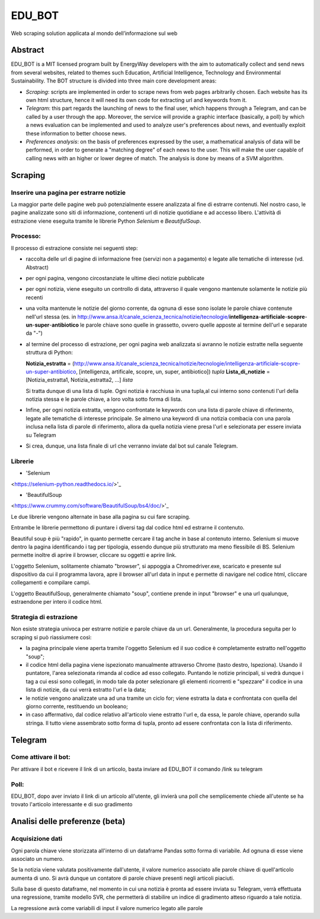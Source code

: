 *******
EDU_BOT
*******

Web scraping solution applicata al mondo dell’informazione sul web

Abstract
===================
EDU_BOT is a MIT licensed program built by EnergyWay developers with the aim to automatically collect and send news from several websites, related to themes such Education, Artificial Intelligence, Technology and Environmental Sustainability.
The BOT structure is divided into three main core development areas:

- *Scraping*: scripts are implemented in order to scrape news from web pages arbitrarily chosen. Each website has its own html structure, hence it will need its own code for extracting url and keywords from it.

- *Telegram*: this part regards the launching of news to the final user, which happens through a Telegram, and can be called by a user through the app. Moreover, the service will provide a graphic interface (basically, a poll) by which a news evaluation can be implemented and used to analyze user's preferences about news, and eventually exploit these information to better choose news.

- *Preferences analysis*: on the basis of preferences expressed by the user, a mathematical analysis of data will be performed, in order to generate a "matching degree" of each news to the user. This will make the user capable of calling news with an higher or lower degree of match. The analysis is done by means of a SVM algorithm.



Scraping
===================

Inserire una pagina per estrarre notizie
------------------
La maggior parte delle pagine web può potenzialmente essere analizzata al fine di estrarre contenuti. Nel nostro caso, le pagine analizzate sono siti di informazione, contenenti url di notizie quotidiane e ad accesso libero. L'attività di estrazione viene eseguita tramite le librerie Python *Selenium* e *BeautifulSoup*.

Processo:
----------
Il processo di estrazione consiste nei seguenti step:

- raccolta delle url di pagine di informazione free (servizi non a pagamento) e legate alle tematiche di interesse (vd. Abstract)

- per ogni pagina, vengono circostanziate le ultime dieci notizie pubblicate

- per ogni notizia, viene eseguito un controllo di data, attraverso il quale vengono mantenute solamente le notizie più recenti

- una volta mantenute le notizie del giorno corrente, da ognuna di esse sono isolate le parole chiave contenute nell'url stessa (es. in http://www.ansa.it/canale_scienza_tecnica/notizie/tecnologie/**intelligenza**-**artificiale**-**scopre**-**un**-**super**-**antibiotico** le parole chiave sono quelle in grassetto, ovvero quelle apposte al termine dell'url e separate da "-")

- al termine del processo di estrazione, per ogni pagina web analizzata si avranno le notizie estratte nella seguente struttura di Python:

  **Notizia_estratta** = (http://www.ansa.it/canale_scienza_tecnica/notizie/tecnologie/intelligenza-artificiale-scopre-un-super-antibiotico, [intelligenza, artificale, scopre, un, super, antibiotico]) *tupla*
  **Lista_di_notizie** = [Notizia_estratta1, Notizia_estratta2, ...] *lista*

  Si tratta dunque di una lista di tuple. Ogni notizia è racchiusa in una tupla,al cui interno sono contenuti l'url della notizia stessa e le parole chiave, a loro volta sotto forma di lista.

- Infine, per ogni notizia estratta, vengono confrontate le keywords con una lista di parole chiave di riferimento, legate alle tematiche di interesse principale. Se almeno una keyword di una notizia combacia con una parola inclusa nella lista di parole di riferimento, allora da quella notizia viene presa l'url e selezionata per essere inviata su Telegram

- Si crea, dunque, una lista finale di url che verranno inviate dal bot sul canale Telegram.

Librerie
------------------

- 'Selenium
<https://selenium-python.readthedocs.io/>'_

- 'BeautifulSoup
<https://www.crummy.com/software/BeautifulSoup/bs4/doc/>'_

Le due librerie vengono alternate in base alla pagina su cui fare scraping.

Entrambe le librerie permettono di puntare i diversi tag dal codice html ed estrarne il contenuto.

Beautiful soup è più "rapido", in quanto permette cercare il tag anche in base al contenuto interno. Selenium si muove dentro la pagina identificando i tag per tipologia, essendo dunque più strutturato ma meno flessibile di BS. Selenium permette inoltre di aprire il browser, cliccare su oggetti e aprire link.

L'oggetto Selenium, solitamente chiamato "browser", si appoggia a Chromedriver.exe, scaricato e presente sul dispositivo da cui il programma lavora, apre il browser all'url data in input e permette di navigare nel codice html, cliccare collegamenti e compilare campi.

L'oggetto BeautifulSoup, generalmente chiamato "soup", contiene prende in input "browser" e una url qualunque, estraendone per intero il codice html.

Strategia di estrazione
----------
Non esiste strategia univoca per estrarre notizie e parole chiave da un url. Generalmente, la procedura seguita per lo scraping si può riassiumere così:

- la pagina principale viene aperta tramite l'oggetto Selenium ed il suo codice è completamente estratto nell'oggetto "soup";

- il codice html della pagina viene ispezionato manualmente attraverso Chrome (tasto destro, Ispeziona). Usando il puntatore, l'area selezionata rimanda al codice ad esso collegato. Puntando le notizie principali, si vedrà dunque i tag a cui essi sono collegati, in modo tale da poter selezionare gli elementi ricorrenti e "spezzare" il codice in una lista di notizie, da cui verrà estratto l'url e la data;

- le notizie vengono analizzate una ad una tramite un ciclo for; viene estratta la data e confrontata con quella del giorno corrente, restituendo un booleano;

- in caso affermativo, dal codice relativo all'articolo viene estratto l'url e, da essa, le parole chiave, operando sulla stringa. Il tutto viene assembrato sotto forma di tupla, pronto ad essere confrontata con la lista di riferimento.


Telegram
===============

Come attivare il bot:
----------------------
Per attivare il bot e ricevere il link di un articolo, basta inviare ad EDU_BOT il comando /link su telegram

Poll:
-----
EDU_BOT, dopo aver inviato il link di un articolo all'utente, gli invierà una poll che semplicemente chiede all'utente se ha trovato l'articolo interessante e di suo gradimento

Analisi delle preferenze (beta)
===============
Acquisizione dati
----------------------
Ogni parola chiave viene storizzata all'interno di un dataframe Pandas sotto forma di variabile. Ad ognuna di esse viene associato un numero.

Se la notizia viene valutata positivamente dall'utente, il valore numerico associato alle parole chiave di quell'articolo aumenta di uno. Si avrà dunque un contatore di parole chiave presenti negli articoli piaciuti.

Sulla base di questo dataframe, nel momento in cui una notizia è pronta ad essere inviata su Telegram, verrà effettuata una regressione, tramite modello SVR, che permetterà di stabilire un indice di gradimento atteso riguardo a tale notizia.

La regressione avrà come variabili di input il valore numerico legato alle parole
